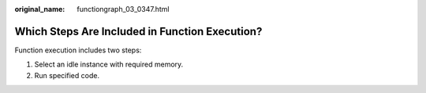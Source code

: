 :original_name: functiongraph_03_0347.html

.. _functiongraph_03_0347:

Which Steps Are Included in Function Execution?
===============================================

Function execution includes two steps:

#. Select an idle instance with required memory.
#. Run specified code.
